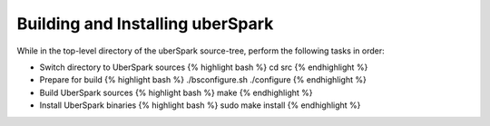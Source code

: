 Building and Installing uberSpark
=================================

While in the top-level directory of the uberSpark source-tree, perform
the following tasks in order:

-  Switch directory to UberSpark sources {% highlight bash %} cd src {%
   endhighlight %}

-  Prepare for build {% highlight bash %} ./bsconfigure.sh ./configure
   {% endhighlight %}

-  Build UberSpark sources {% highlight bash %} make {% endhighlight %}

-  Install UberSpark binaries {% highlight bash %} sudo make install {%
   endhighlight %}

.. raw:: html

   <hr>
